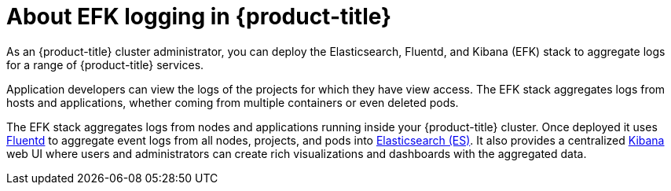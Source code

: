 // Module included in the following assemblies:
//
// * logging/efk-logging.adoc

[id='efk-logging-about_{context}']
= About EFK logging in {product-title}

As an {product-title} cluster administrator, you can deploy the Elasticsearch, Fluentd, and Kibana (EFK) stack to
aggregate logs for a range of {product-title} services. 

Application developers can view the logs of the projects for which they have view access. The EFK stack
aggregates logs from hosts and applications, whether coming from multiple
containers or even deleted pods.

The EFK stack aggregates logs from nodes and applications
running inside your {product-title} cluster. Once deployed it uses
link:http://www.fluentd.org/architecture[Fluentd] to aggregate event logs from
all nodes, projects, and pods into
link:https://www.elastic.co/products/elasticsearch[Elasticsearch (ES)]. It also
provides a centralized
link:https://www.elastic.co/guide/en/kibana/current/introduction.html[Kibana]
web UI where users and administrators can create rich visualizations and
dashboards with the aggregated data.

